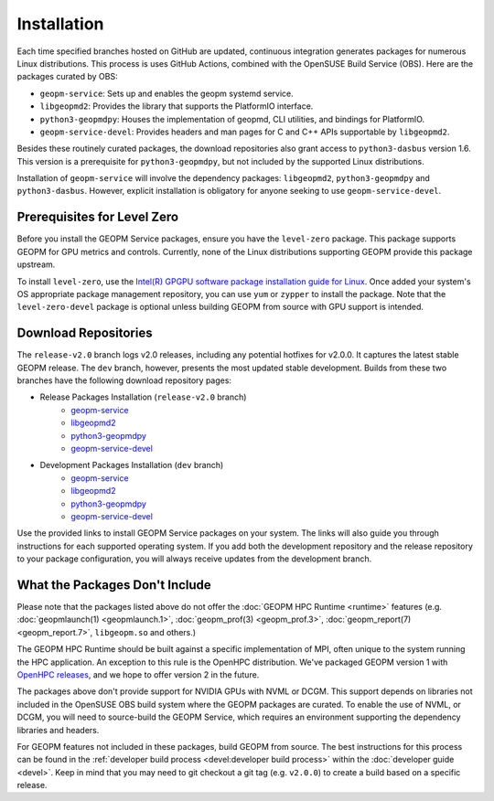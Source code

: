 Installation
============

Each time specified branches hosted on GitHub are updated, continuous
integration generates packages for numerous Linux distributions. This
process is uses GitHub Actions, combined with the OpenSUSE Build Service
(OBS). Here are the packages curated by OBS:

- ``geopm-service``: Sets up and enables the geopm systemd service.
- ``libgeopmd2``: Provides the library that supports the PlatformIO interface.
- ``python3-geopmdpy``: Houses the implementation of geopmd, CLI utilities, and bindings for PlatformIO.
- ``geopm-service-devel``: Provides headers and man pages for C and C++ APIs supportable by ``libgeopmd2``.

Besides these routinely curated packages, the download repositories also grant
access to ``python3-dasbus`` version 1.6. This version is a prerequisite
for ``python3-geopmdpy``, but not included by the supported Linux distributions.

Installation of ``geopm-service`` will involve the dependency packages:
``libgeopmd2``, ``python3-geopmdpy`` and ``python3-dasbus``. However, explicit
installation is obligatory for anyone seeking to use ``geopm-service-devel``.


Prerequisites for Level Zero
----------------------------

Before you install the GEOPM Service packages, ensure you have the
``level-zero`` package. This package supports GEOPM for GPU metrics and
controls. Currently, none of the Linux distributions supporting GEOPM
provide this package upstream.

To install ``level-zero``, use the `Intel(R)
GPGPU software package installation guide for Linux
<https://dgpu-docs.intel.com/installation-guides/index.html>`__. Once
added your system's OS appropriate package management repository,
you can use ``yum`` or ``zypper`` to install the package. Note that the
``level-zero-devel`` package is optional unless building GEOPM from source
with GPU support is intended.


Download Repositories
---------------------

The ``release-v2.0`` branch logs v2.0 releases, including any potential
hotfixes for v2.0.0. It captures the latest stable GEOPM release. The ``dev``
branch, however, presents the most updated stable development. Builds from
these two branches have the following download repository pages:

- Release Packages Installation (``release-v2.0`` branch)
   + `geopm-service <https://software.opensuse.org/download.html?project=home%3Ageopm%3Arelease-v2.0&package=geopm-service>`__
   + `libgeopmd2 <https://software.opensuse.org/download.html?project=home%3Ageopm%3Arelease-v2.0&package=libgeopmd2>`__
   + `python3-geopmdpy <https://software.opensuse.org/download.html?project=home%3Ageopm%3Arelease-v2.0&package=python3-geopmdpy>`__
   + `geopm-service-devel <https://software.opensuse.org/download.html?project=home%3Ageopm%3Arelease-v2.0&package=geopm-service-devel>`__

- Development Packages Installation (``dev`` branch)
   + `geopm-service <https://software.opensuse.org/download.html?project=home%3Ageopm&package=geopm-service>`__
   + `libgeopmd2 <https://software.opensuse.org/download.html?project=home%3Ageopm&package=libgeopmd2>`__
   + `python3-geopmdpy <https://software.opensuse.org/download.html?project=home%3Ageopm&package=python3-geopmdpy>`__
   + `geopm-service-devel <https://software.opensuse.org/download.html?project=home%3Ageopm&package=geopm-service-devel>`__

Use the provided links to install GEOPM Service packages on your system. The
links will also guide you through instructions for each supported operating
system. If you add both the development repository and the release repository
to your package configuration, you will always receive updates from the
development branch.


What the Packages Don't Include
-------------------------------

Please note that the packages listed above do not offer the :doc:`GEOPM HPC
Runtime <runtime>` features (e.g. :doc:`geopmlaunch(1) <geopmlaunch.1>`,
:doc:`geopm_prof(3) <geopm_prof.3>`, :doc:`geopm_report(7) <geopm_report.7>`,
``libgeopm.so`` and others.)

The GEOPM HPC Runtime should be built against a specific implementation of
MPI, often unique to the system running the HPC application. An exception to
this rule is the OpenHPC distribution. We've packaged GEOPM version 1 with
`OpenHPC releases <http://openhpc.community/downloads/>`_, and we hope to
offer version 2 in the future.

The packages above don't provide support for NVIDIA GPUs with NVML or
DCGM. This support depends on libraries not included in the OpenSUSE OBS
build system where the GEOPM packages are curated. To enable the use of NVML,
or DCGM, you will need to source-build the GEOPM Service, which requires
an environment supporting the dependency libraries and headers.

For GEOPM features not included in these packages, build GEOPM from
source. The best instructions for this process can be found in the
:ref:`developer build process <devel:developer build process>` within the
:doc:`developer guide <devel>`. Keep in mind that you may need to git checkout
a git tag (e.g. ``v2.0.0``) to create a build based on a specific release.

